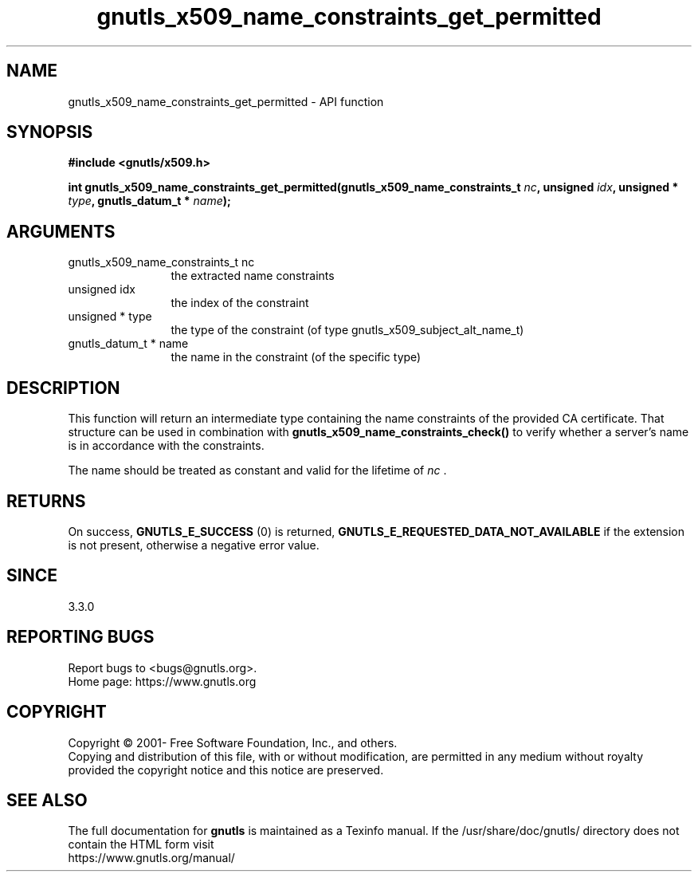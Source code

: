 .\" DO NOT MODIFY THIS FILE!  It was generated by gdoc.
.TH "gnutls_x509_name_constraints_get_permitted" 3 "3.7.4" "gnutls" "gnutls"
.SH NAME
gnutls_x509_name_constraints_get_permitted \- API function
.SH SYNOPSIS
.B #include <gnutls/x509.h>
.sp
.BI "int gnutls_x509_name_constraints_get_permitted(gnutls_x509_name_constraints_t " nc ", unsigned " idx ", unsigned * " type ", gnutls_datum_t * " name ");"
.SH ARGUMENTS
.IP "gnutls_x509_name_constraints_t nc" 12
the extracted name constraints
.IP "unsigned idx" 12
the index of the constraint
.IP "unsigned * type" 12
the type of the constraint (of type gnutls_x509_subject_alt_name_t)
.IP "gnutls_datum_t * name" 12
the name in the constraint (of the specific type)
.SH "DESCRIPTION"
This function will return an intermediate type containing
the name constraints of the provided CA certificate. That
structure can be used in combination with \fBgnutls_x509_name_constraints_check()\fP
to verify whether a server's name is in accordance with the constraints.

The name should be treated as constant and valid for the lifetime of  \fInc\fP .
.SH "RETURNS"
On success, \fBGNUTLS_E_SUCCESS\fP (0) is returned, \fBGNUTLS_E_REQUESTED_DATA_NOT_AVAILABLE\fP
if the extension is not present, otherwise a negative error value.
.SH "SINCE"
3.3.0
.SH "REPORTING BUGS"
Report bugs to <bugs@gnutls.org>.
.br
Home page: https://www.gnutls.org

.SH COPYRIGHT
Copyright \(co 2001- Free Software Foundation, Inc., and others.
.br
Copying and distribution of this file, with or without modification,
are permitted in any medium without royalty provided the copyright
notice and this notice are preserved.
.SH "SEE ALSO"
The full documentation for
.B gnutls
is maintained as a Texinfo manual.
If the /usr/share/doc/gnutls/
directory does not contain the HTML form visit
.B
.IP https://www.gnutls.org/manual/
.PP
